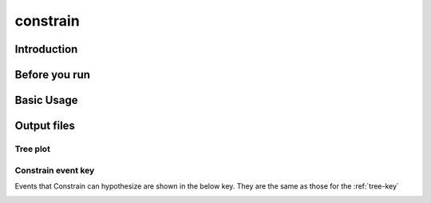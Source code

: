 constrain
=========

Introduction
------------

.. _constrain-before-you-run:

Before you run
--------------


.. _constrain-basic:

Basic Usage
-----------



Output files
------------

.. _constrain-treeplot:

Tree plot
^^^^^^^^^


.. _constrain-tree-key:

Constrain event key
^^^^^^^^^^^^^^^^^^^

Events that Constrain can hypothesize are shown in the below key. They are the same as those for the :ref:`tree-key`

.. image:: images/tree_key.png
